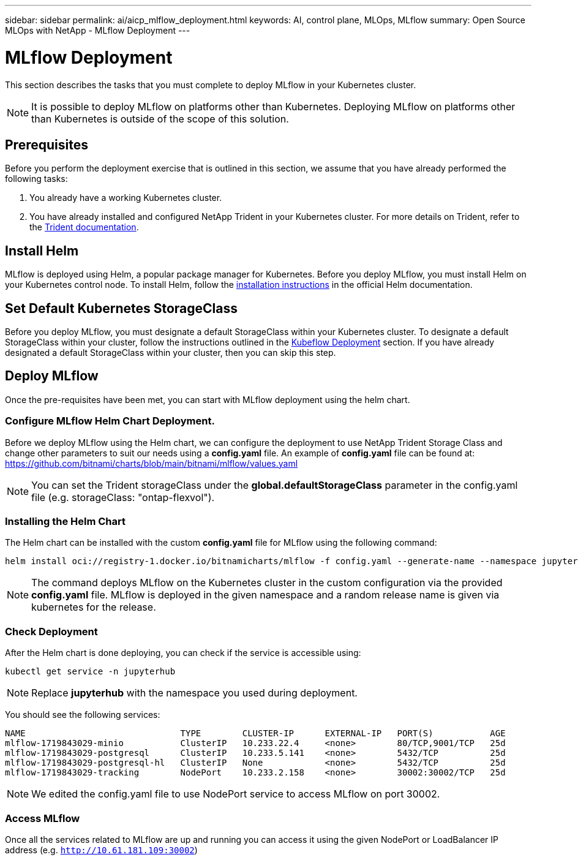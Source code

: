 ---
sidebar: sidebar
permalink: ai/aicp_mlflow_deployment.html
keywords: AI, control plane, MLOps, MLflow
summary: Open Source MLOps with NetApp - MLflow Deployment
---

= MLflow Deployment
:hardbreaks:
:nofooter:
:icons: font
:linkattrs:
:imagesdir: ../media/

[.lead]
This section describes the tasks that you must complete to deploy MLflow in your Kubernetes cluster.

[NOTE]
It is possible to deploy MLflow on platforms other than Kubernetes. Deploying MLflow on platforms other than Kubernetes is outside of the scope of this solution.

== Prerequisites

Before you perform the deployment exercise that is outlined in this section, we assume that you have already performed the following tasks:

. You already have a working Kubernetes cluster.
. You have already installed and configured NetApp Trident in your Kubernetes cluster. For more details on Trident, refer to the link:https://docs.netapp.com/us-en/trident/index.html[Trident documentation^].

== Install Helm

MLflow is deployed using Helm, a popular package manager for Kubernetes. Before you deploy MLflow, you must install Helm on your Kubernetes control node. To install Helm, follow the https://helm.sh/docs/intro/install/[installation instructions^] in the official Helm documentation.

== Set Default Kubernetes StorageClass

Before you deploy MLflow, you must designate a default StorageClass within your Kubernetes cluster. To designate a default StorageClass within your cluster, follow the instructions outlined in the link:aicp_kubeflow_deployment_overview.html[Kubeflow Deployment] section. If you have already designated a default StorageClass within your cluster, then you can skip this step.

== Deploy MLflow

Once the pre-requisites have been met, you can start with MLflow deployment using the helm chart.


=== Configure MLflow Helm Chart Deployment.

Before we deploy MLflow using the Helm chart, we can configure the deployment to use NetApp Trident Storage Class and change other parameters to suit our needs using a *config.yaml* file. An example of *config.yaml* file can be found at: https://github.com/bitnami/charts/blob/main/bitnami/mlflow/values.yaml

[NOTE]
You can set the Trident storageClass under the *global.defaultStorageClass* parameter in the config.yaml file (e.g. storageClass: "ontap-flexvol").

=== Installing the Helm Chart

The Helm chart can be installed with the custom *config.yaml* file for MLflow using the following command: 

[source, shell]
----
helm install oci://registry-1.docker.io/bitnamicharts/mlflow -f config.yaml --generate-name --namespace jupyterhub
----

[NOTE]
The command deploys MLflow on the Kubernetes cluster in the custom configuration via the provided *config.yaml* file. MLflow is deployed in the given namespace and a random release name is given via kubernetes for the release. 

=== Check Deployment
After the Helm chart is done deploying, you can check if the service is accessible using:

[source, shell]
----
kubectl get service -n jupyterhub
----
[NOTE]
Replace *jupyterhub* with the namespace you used during deployment.

You should see the following services:

[source, shell]
----
NAME                              TYPE        CLUSTER-IP      EXTERNAL-IP   PORT(S)           AGE
mlflow-1719843029-minio           ClusterIP   10.233.22.4     <none>        80/TCP,9001/TCP   25d
mlflow-1719843029-postgresql      ClusterIP   10.233.5.141    <none>        5432/TCP          25d
mlflow-1719843029-postgresql-hl   ClusterIP   None            <none>        5432/TCP          25d
mlflow-1719843029-tracking        NodePort    10.233.2.158    <none>        30002:30002/TCP   25d
----
[NOTE]
We edited the config.yaml file to use NodePort service to access MLflow on port 30002.

=== Access MLflow
Once all the services related to MLflow are up and running you can access it using the given NodePort or LoadBalancer IP address (e.g. `http://10.61.181.109:30002`)